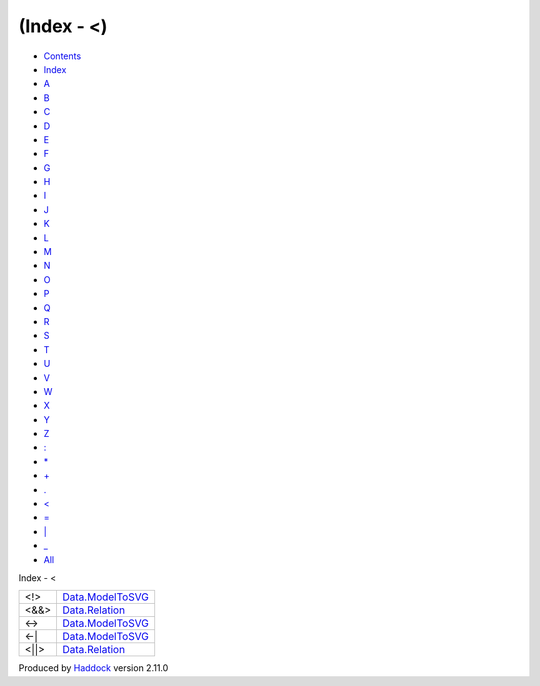 ===========
(Index - <)
===========

-  `Contents <index.html>`__
-  `Index <doc-index.html>`__

 

-  `A <doc-index-A.html>`__
-  `B <doc-index-B.html>`__
-  `C <doc-index-C.html>`__
-  `D <doc-index-D.html>`__
-  `E <doc-index-E.html>`__
-  `F <doc-index-F.html>`__
-  `G <doc-index-G.html>`__
-  `H <doc-index-H.html>`__
-  `I <doc-index-I.html>`__
-  `J <doc-index-J.html>`__
-  `K <doc-index-K.html>`__
-  `L <doc-index-L.html>`__
-  `M <doc-index-M.html>`__
-  `N <doc-index-N.html>`__
-  `O <doc-index-O.html>`__
-  `P <doc-index-P.html>`__
-  `Q <doc-index-Q.html>`__
-  `R <doc-index-R.html>`__
-  `S <doc-index-S.html>`__
-  `T <doc-index-T.html>`__
-  `U <doc-index-U.html>`__
-  `V <doc-index-V.html>`__
-  `W <doc-index-W.html>`__
-  `X <doc-index-X.html>`__
-  `Y <doc-index-Y.html>`__
-  `Z <doc-index-Z.html>`__
-  `: <doc-index-58.html>`__
-  `\* <doc-index-42.html>`__
-  `+ <doc-index-43.html>`__
-  `. <doc-index-46.html>`__
-  `< <doc-index-60.html>`__
-  `= <doc-index-61.html>`__
-  `\| <doc-index-124.html>`__
-  `\_ <doc-index-95.html>`__
-  `All <doc-index-All.html>`__

Index - <

+----------+---------------------------------------------------------------+
| <!>      | `Data.ModelToSVG <Data-ModelToSVG.html#v:-60--33--62->`__     |
+----------+---------------------------------------------------------------+
| <&&>     | `Data.Relation <Data-Relation.html#v:-60--38--38--62->`__     |
+----------+---------------------------------------------------------------+
| <->      | `Data.ModelToSVG <Data-ModelToSVG.html#v:-60--45--62->`__     |
+----------+---------------------------------------------------------------+
| <-\|     | `Data.ModelToSVG <Data-ModelToSVG.html#v:-60--45--124->`__    |
+----------+---------------------------------------------------------------+
| <\|\|>   | `Data.Relation <Data-Relation.html#v:-60--124--124--62->`__   |
+----------+---------------------------------------------------------------+

Produced by `Haddock <http://www.haskell.org/haddock/>`__ version 2.11.0
